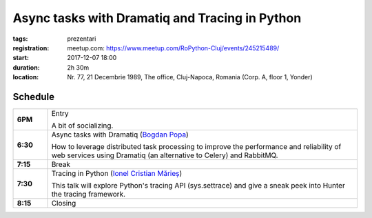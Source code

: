 Async tasks with Dramatiq and Tracing in Python
###############################################################

:tags: prezentari
:registration:
    meetup.com: https://www.meetup.com/RoPython-Cluj/events/245215489/
:start: 2017-12-07 18:00
:duration: 2h 30m
:location: Nr. 77, 21 Decembrie 1989, The office, Cluj-Napoca, Romania (Corp. A, floor 1, Yonder)

Schedule
========

.. list-table::
    :stub-columns: 1
    :widths: 10 90

    * - 6PM
      - Entry

        A bit of socializing.

    * - 6:30
      - Async tasks with Dramatiq (`Bogdan Popa <https://github.com/Bogdanp>`_)

        How to leverage distributed task processing to improve the performance
        and reliability of web services using Dramatiq (an alternative to
        Celery) and RabbitMQ.

    * - 7:15
      - Break
    * - 7:30
      - Tracing in Python (`Ionel Cristian Mărieș <https://github.com/ionelmc>`_)

        This talk will explore Python's tracing API (sys.settrace) and give a
        sneak peek into Hunter the tracing framework.

    * - 8:15
      - Closing

